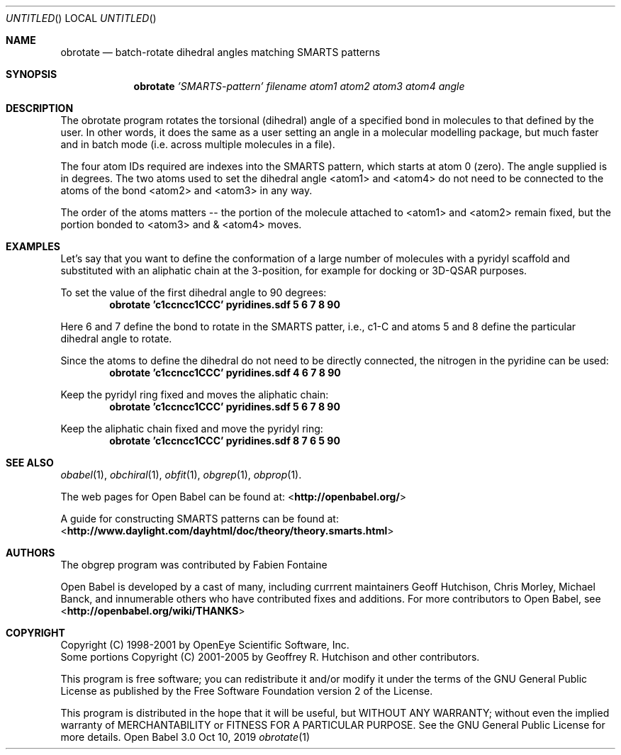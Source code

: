 .Dd Oct 10, 2019
.Os "Open Babel" 3.0
.Dt obrotate 1 URM
.Sh NAME
.Nm obrotate
.Nd "batch-rotate dihedral angles matching SMARTS patterns"
.Sh SYNOPSIS
.Nm
.Ar 'SMARTS-pattern'
.Ar filename
.Ar atom1
.Ar atom2
.Ar atom3
.Ar atom4
.Ar angle
.Sh DESCRIPTION
The obrotate program rotates the torsional (dihedral) angle of a
specified bond in molecules to that defined by the user. In other
words, it does the same as a user setting an angle in a molecular
modelling package, but much faster and in batch mode (i.e. across
multiple molecules in a file).
.Pp
The four atom IDs required are indexes into the SMARTS pattern, which
starts at atom 0 (zero). The angle supplied is in degrees. The two
atoms used to set the dihedral angle <atom1> and <atom4> do not need
to be connected to the atoms of the bond <atom2> and <atom3> in any
way.
.Pp
The order of the atoms matters -- the portion of the molecule attached
to <atom1> and <atom2> remain fixed, but the portion bonded to <atom3>
and & <atom4> moves.
.Sh EXAMPLES
Let's say that you want to define the conformation of a large number
of molecules with a pyridyl scaffold and substituted with an aliphatic
chain at the 3-position, for example for docking or 3D-QSAR purposes.
.Pp
To set the value of the first dihedral angle to 90 degrees:
.Dl "obrotate 'c1ccncc1CCC' pyridines.sdf 5 6 7 8 90"
.Pp
Here 6 and 7 define the bond to rotate in the SMARTS patter, i.e.,
c1-C and atoms 5 and 8 define the particular dihedral angle to
rotate.
.Pp
Since the atoms to define the dihedral do not need to be directly
connected, the nitrogen in the pyridine can be used:
.Dl "obrotate 'c1ccncc1CCC' pyridines.sdf 4 6 7 8 90"
.Pp
Keep the pyridyl ring fixed and moves the aliphatic chain:
.Dl "obrotate 'c1ccncc1CCC' pyridines.sdf 5 6 7 8 90"
.Pp
Keep the aliphatic chain fixed and move the pyridyl ring:
.Dl "obrotate 'c1ccncc1CCC' pyridines.sdf 8 7 6 5 90"
.Sh SEE ALSO
.Xr obabel 1 ,
.Xr obchiral 1 ,
.Xr obfit 1 ,
.Xr obgrep 1 ,
.Xr obprop 1 .
.Pp
.Pp
The web pages for Open Babel can be found at:
\%<\fBhttp://openbabel.org/\fR>
.Pp
A guide for constructing SMARTS patterns can be found at:
\%<\fBhttp://www.daylight.com/dayhtml/doc/theory/theory.smarts.html\fR>
.Sh AUTHORS
The obgrep program was contributed by
.An Fabien Fontaine
.Pp
.An -nosplit
Open Babel is developed by a cast of many, including currrent maintainers
.An Geoff Hutchison ,
.An Chris Morley ,
.An Michael Banck ,
and innumerable others who have contributed fixes and additions.
For more contributors to Open Babel, see
\%<\fBhttp://openbabel.org/wiki/THANKS\fR>
.Sh COPYRIGHT
Copyright (C) 1998-2001 by OpenEye Scientific Software, Inc.
.br
Some portions Copyright (C) 2001-2005 by Geoffrey R. Hutchison and
other contributors.
.Pp
This program is free software; you can redistribute it and/or modify
it under the terms of the GNU General Public License as published by
the Free Software Foundation version 2 of the License.
.Pp
This program is distributed in the hope that it will be useful, but
WITHOUT ANY WARRANTY; without even the implied warranty of
MERCHANTABILITY or FITNESS FOR A PARTICULAR PURPOSE. See the GNU
General Public License for more details.
